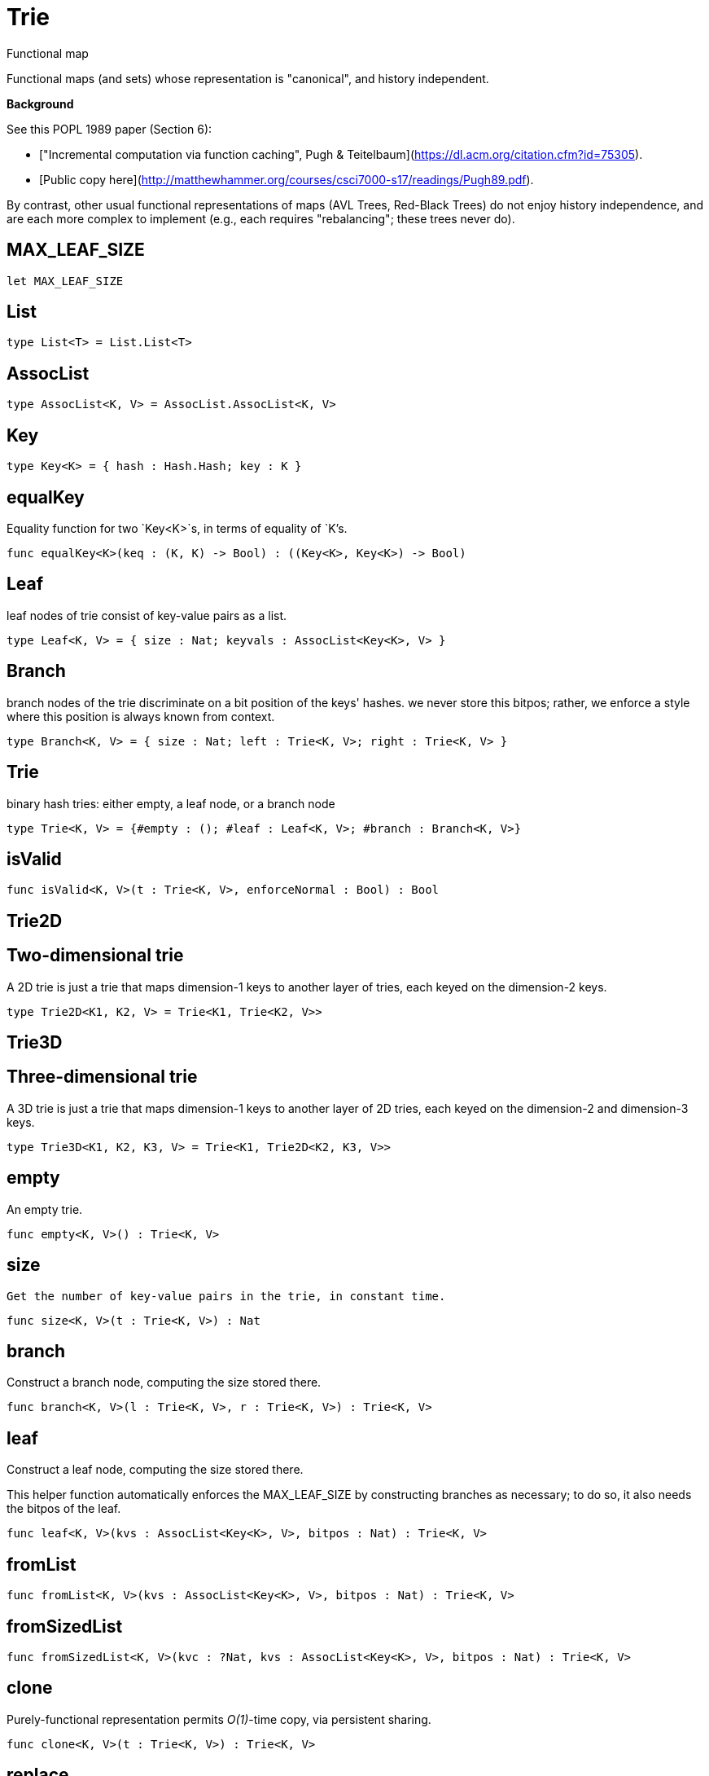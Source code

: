 [[module.Trie]]
= Trie

Functional map

Functional maps (and sets) whose representation is "canonical", and
history independent.

**Background**

See this POPL 1989 paper (Section 6):

 - ["Incremental computation via function caching", Pugh & Teitelbaum](https://dl.acm.org/citation.cfm?id=75305).
 - [Public copy here](http://matthewhammer.org/courses/csci7000-s17/readings/Pugh89.pdf).

By contrast, other usual functional representations of maps (AVL
Trees, Red-Black Trees) do not enjoy history independence, and are
each more complex to implement (e.g., each requires "rebalancing";
these trees never do).


[[value.MAX_LEAF_SIZE]]
== MAX_LEAF_SIZE



[source,motoko]
----
let MAX_LEAF_SIZE
----

[[type.List]]
== List



[source,motoko]
----
type List<T> = List.List<T>
----

[[type.AssocList]]
== AssocList



[source,motoko]
----
type AssocList<K, V> = AssocList.AssocList<K, V>
----

[[type.Key]]
== Key



[source,motoko]
----
type Key<K> = { hash : Hash.Hash; key : K }
----

[[value.equalKey]]
== equalKey

Equality function for two `Key<K>`s, in terms of equality of `K`'s.

[source,motoko]
----
func equalKey<K>(keq : (K, K) -> Bool) : ((Key<K>, Key<K>) -> Bool)
----

[[type.Leaf]]
== Leaf

leaf nodes of trie consist of key-value pairs as a list.

[source,motoko]
----
type Leaf<K, V> = { size : Nat; keyvals : AssocList<Key<K>, V> }
----

[[type.Branch]]
== Branch

branch nodes of the trie discriminate on a bit position of the keys' hashes.
we never store this bitpos; rather,
we enforce a style where this position is always known from context.

[source,motoko]
----
type Branch<K, V> = { size : Nat; left : Trie<K, V>; right : Trie<K, V> }
----

[[type.Trie]]
== Trie

binary hash tries: either empty, a leaf node, or a branch node

[source,motoko]
----
type Trie<K, V> = {#empty : (); #leaf : Leaf<K, V>; #branch : Branch<K, V>}
----

[[value.isValid]]
== isValid



[source,motoko]
----
func isValid<K, V>(t : Trie<K, V>, enforceNormal : Bool) : Bool
----

[[type.Trie2D]]
== Trie2D

Two-dimensional trie
---------------------
A 2D trie is just a trie that maps dimension-1 keys to another
layer of tries, each keyed on the dimension-2 keys.

[source,motoko]
----
type Trie2D<K1, K2, V> = Trie<K1, Trie<K2, V>>
----

[[type.Trie3D]]
== Trie3D

Three-dimensional trie
---------------------
A 3D trie is just a trie that maps dimension-1 keys to another
layer of 2D tries, each keyed on the dimension-2 and dimension-3 keys.

[source,motoko]
----
type Trie3D<K1, K2, K3, V> = Trie<K1, Trie2D<K2, K3, V>>
----

[[value.empty]]
== empty

An empty trie.

[source,motoko]
----
func empty<K, V>() : Trie<K, V>
----

[[value.size]]
== size

 Get the number of key-value pairs in the trie, in constant time.

[source,motoko]
----
func size<K, V>(t : Trie<K, V>) : Nat
----

[[value.branch]]
== branch

Construct a branch node, computing the size stored there.

[source,motoko]
----
func branch<K, V>(l : Trie<K, V>, r : Trie<K, V>) : Trie<K, V>
----

[[value.leaf]]
== leaf

Construct a leaf node, computing the size stored there.

This helper function automatically enforces the MAX_LEAF_SIZE
by constructing branches as necessary; to do so, it also needs the bitpos
of the leaf.

[source,motoko]
----
func leaf<K, V>(kvs : AssocList<Key<K>, V>, bitpos : Nat) : Trie<K, V>
----

[[value.fromList]]
== fromList



[source,motoko]
----
func fromList<K, V>(kvs : AssocList<Key<K>, V>, bitpos : Nat) : Trie<K, V>
----

[[value.fromSizedList]]
== fromSizedList



[source,motoko]
----
func fromSizedList<K, V>(kvc : ?Nat, kvs : AssocList<Key<K>, V>, bitpos : Nat) : Trie<K, V>
----

[[value.clone]]
== clone

Purely-functional representation permits _O(1)_-time copy, via persistent sharing.

[source,motoko]
----
func clone<K, V>(t : Trie<K, V>) : Trie<K, V>
----

[[value.replace]]
== replace

replace the given key's value option with the given one, returning the previous one

[source,motoko]
----
func replace<K, V>(t : Trie<K, V>, k : Key<K>, k_eq : (K, K) -> Bool, v : ?V) : (Trie<K, V>, ?V)
----

[[value.put]]
== put

put the given key's value in the trie; return the new trie, and the previous value associated with the key, if any

[source,motoko]
----
func put<K, V>(t : Trie<K, V>, k : Key<K>, k_eq : (K, K) -> Bool, v : V) : (Trie<K, V>, ?V)
----

[[value.find]]
== find

 find the given key's value in the trie, or return null if nonexistent

[source,motoko]
----
func find<K, V>(t : Trie<K, V>, k : Key<K>, k_eq : (K, K) -> Bool) : ?V
----

[[value.splitAssocList]]
== splitAssocList



[source,motoko]
----
func splitAssocList<K, V>(al : AssocList<Key<K>, V>, bitpos : Nat) : (AssocList<Key<K>, V>, AssocList<Key<K>, V>)
----

[[value.splitSizedList]]
== splitSizedList



[source,motoko]
----
func splitSizedList<K, V>(l : AssocList<Key<K>, V>, bitpos : Nat) : (Nat, AssocList<Key<K>, V>, Nat, AssocList<Key<K>, V>)
----

[[value.merge]]
== merge

  merge tries, preferring the right trie where there are collisions
  in common keys. note: the `disj` operation generalizes this `merge`
  operation in various ways, and does not (in general) lose
  information; this operation is a simpler, special case.

  See also:

  - [`disj`](#value.disj)
  - [`join`](#value.join)
  - [`prod`](#value.prod)

[source,motoko]
----
func merge<K, V>(tl : Trie<K, V>, tr : Trie<K, V>, k_eq : (K, K) -> Bool) : Trie<K, V>
----

[[value.mergeDisjoint]]
== mergeDisjoint

like `merge`, it merges tries, but unlike `merge`, it signals a
dynamic error if there are collisions in common keys between the
left and right inputs.

[source,motoko]
----
func mergeDisjoint<K, V>(tl : Trie<K, V>, tr : Trie<K, V>, k_eq : (K, K) -> Bool) : Trie<K, V>
----

[[value.diff]]
== diff

The key-value pairs of the final trie consists of those pairs of
the left trie whose keys are not present in the right trie; the
values of the right trie are irrelevant.

[source,motoko]
----
func diff<K, V, W>(tl : Trie<K, V>, tr : Trie<K, W>, k_eq : (K, K) -> Bool) : Trie<K, V>
----

[[value.disj]]
== disj

This operation generalizes the notion of "set union" to finite maps.

Produces a "disjunctive image" of the two tries, where the values of
matching keys are combined with the given binary operator.

For unmatched key-value pairs, the operator is still applied to
create the value in the image.  To accomodate these various
situations, the operator accepts optional values, but is never
applied to (null, null).

Implements the database idea of an ["outer join"](https://stackoverflow.com/questions/38549/what-is-the-difference-between-inner-join-and-outer-join).

See also:

- [`join`](#value.join)
- [`merge`](#value.merge)
- [`prod`](#value.prod)

[source,motoko]
----
func disj<K, V, W, X>(tl : Trie<K, V>, tr : Trie<K, W>, k_eq : (K, K) -> Bool, vbin : (?V, ?W) -> X) : Trie<K, X>
----

[[value.join]]
== join

This operation generalizes the notion of "set intersection" to
finite maps.  Produces a "conjuctive image" of the two tries, where
the values of matching keys are combined with the given binary
operator, and unmatched key-value pairs are not present in the output.

Implements the database idea of an ["inner join"](https://stackoverflow.com/questions/38549/what-is-the-difference-between-inner-join-and-outer-join).

See also:

- [`disj`](#value.disj)
- [`merge`](#value.merge)
- [`prod`](#value.prod)

[source,motoko]
----
func join<K, V, W, X>(tl : Trie<K, V>, tr : Trie<K, W>, k_eq : (K, K) -> Bool, vbin : (V, W) -> X) : Trie<K, X>
----

[[value.foldUp]]
== foldUp

This operation gives a recursor for the internal structure of
tries.  Many common operations are instantiations of this function,
either as clients, or as hand-specialized versions (e.g., see , map,
mapFilter, some and all below).

[source,motoko]
----
func foldUp<K, V, X>(t : Trie<K, V>, bin : (X, X) -> X, leaf : (K, V) -> X, empty : X) : X
----

[[value.prod]]
== prod

Conditional _catesian product_, where the given
operation `op` _conditionally_ creates output elements in the
resulting trie.

The keyed structure of the input tries are not relevant for this
operation: all pairs are considered, regardless of keys matching or
not.  Moreover, the resulting trie may use keys that are unrelated to
these input keys.

See also:

- [`disj`](#value.disj)
- [`join`](#value.join)
- [`merge`](#value.merge)

[source,motoko]
----
func prod<K1, V1, K2, V2, K3, V3>(tl : Trie<K1, V1>, tr : Trie<K2, V2>, op : (K1, V1, K2, V2) -> ?(Key<K3>, V3), k3_eq : (K3, K3) -> Bool) : Trie<K3, V3>
----

[[value.Build]]
== Build



[source,motoko]
----
let Build
----

[[value.fold]]
== fold



[source,motoko]
----
func fold<K, V, X>(t : Trie<K, V>, f : (K, V, X) -> X, x : X) : X
----

[[value.some]]
== some



[source,motoko]
----
func some<K, V>(t : Trie<K, V>, f : (K, V) -> Bool) : Bool
----

[[value.all]]
== all



[source,motoko]
----
func all<K, V>(t : Trie<K, V>, f : (K, V) -> Bool) : Bool
----

[[value.nth]]
== nth



[source,motoko]
----
func nth<K, V>(t : Trie<K, V>, i : Nat) : ?(Key<K>, V)
----

[[value.toArray]]
== toArray



[source,motoko]
----
func toArray<K, V, W>(t : Trie<K, V>, f : (K, V) -> W) : [W]
----

[[value.isEmpty]]
== isEmpty



[source,motoko]
----
func isEmpty<K, V>(t : Trie<K, V>) : Bool
----

[[value.filter]]
== filter



[source,motoko]
----
func filter<K, V>(t : Trie<K, V>, f : (K, V) -> Bool) : Trie<K, V>
----

[[value.mapFilter]]
== mapFilter



[source,motoko]
----
func mapFilter<K, V, W>(t : Trie<K, V>, f : (K, V) -> ?W) : Trie<K, W>
----

[[value.equalStructure]]
== equalStructure



[source,motoko]
----
func equalStructure<K, V>(tl : Trie<K, V>, tr : Trie<K, V>, keq : (K, K) -> Bool, veq : (V, V) -> Bool) : Bool
----

[[value.replaceThen]]
== replaceThen



[source,motoko]
----
func replaceThen<K, V, X>(t : Trie<K, V>, k : Key<K>, k_eq : (K, K) -> Bool, v2 : V, success : (Trie<K, V>, V) -> X, fail : () -> X) : X
----

[[value.putFresh]]
== putFresh



[source,motoko]
----
func putFresh<K, V>(t : Trie<K, V>, k : Key<K>, k_eq : (K, K) -> Bool, v : V) : Trie<K, V>
----

[[value.put2D]]
== put2D



[source,motoko]
----
func put2D<K1, K2, V>(t : Trie2D<K1, K2, V>, k1 : Key<K1>, k1_eq : (K1, K1) -> Bool, k2 : Key<K2>, k2_eq : (K2, K2) -> Bool, v : V) : Trie2D<K1, K2, V>
----

[[value.put3D]]
== put3D



[source,motoko]
----
func put3D<K1, K2, K3, V>(t : Trie3D<K1, K2, K3, V>, k1 : Key<K1>, k1_eq : (K1, K1) -> Bool, k2 : Key<K2>, k2_eq : (K2, K2) -> Bool, k3 : Key<K3>, k3_eq : (K3, K3) -> Bool, v : V) : Trie3D<K1, K2, K3, V>
----

[[value.remove]]
== remove



[source,motoko]
----
func remove<K, V>(t : Trie<K, V>, k : Key<K>, k_eq : (K, K) -> Bool) : (Trie<K, V>, ?V)
----

[[value.removeThen]]
== removeThen



[source,motoko]
----
func removeThen<K, V, X>(t : Trie<K, V>, k : Key<K>, k_eq : (K, K) -> Bool, success : (Trie<K, V>, V) -> X, fail : () -> X) : X
----

[[value.remove2D]]
== remove2D



[source,motoko]
----
func remove2D<K1, K2, V>(t : Trie2D<K1, K2, V>, k1 : Key<K1>, k1_eq : (K1, K1) -> Bool, k2 : Key<K2>, k2_eq : (K2, K2) -> Bool) : (Trie2D<K1, K2, V>, ?V)
----

[[value.remove3D]]
== remove3D



[source,motoko]
----
func remove3D<K1, K2, K3, V>(t : Trie3D<K1, K2, K3, V>, k1 : Key<K1>, k1_eq : (K1, K1) -> Bool, k2 : Key<K2>, k2_eq : (K2, K2) -> Bool, k3 : Key<K3>, k3_eq : (K3, K3) -> Bool) : (Trie3D<K1, K2, K3, V>, ?V)
----

[[value.mergeDisjoint2D]]
== mergeDisjoint2D



[source,motoko]
----
func mergeDisjoint2D<K1, K2, V>(t : Trie2D<K1, K2, V>, k1_eq : (K1, K1) -> Bool, k2_eq : (K2, K2) -> Bool) : Trie<K2, V>
----

